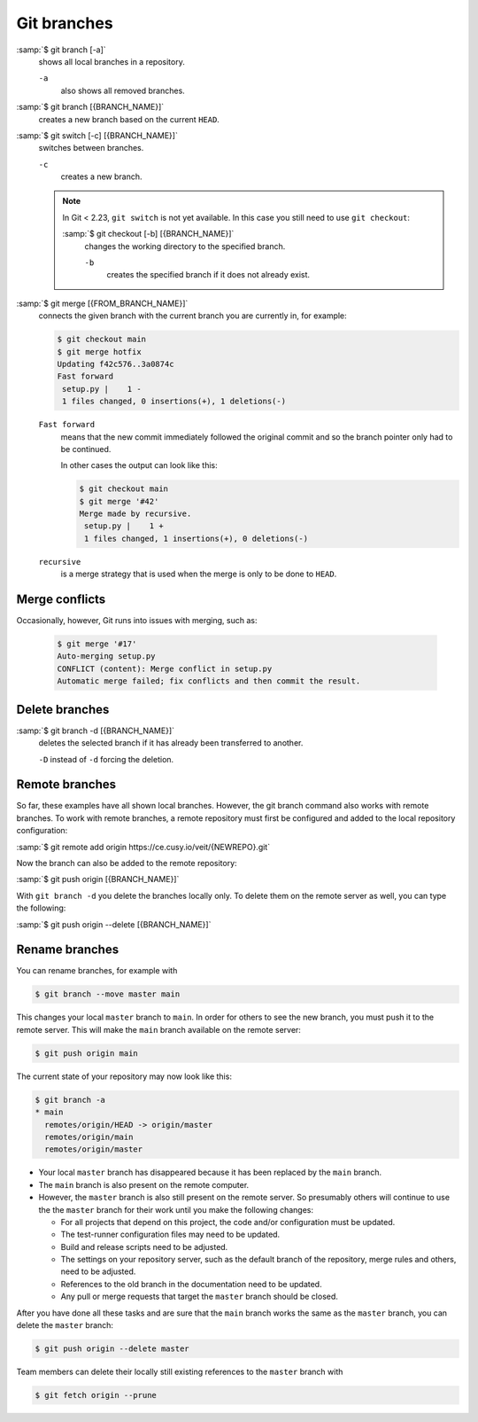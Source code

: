 .. SPDX-FileCopyrightText: 2020 Veit Schiele
..
.. SPDX-License-Identifier: BSD-3-Clause

Git branches
============

:samp:`$ git branch [-a]`
    shows all local branches in a repository.

    ``-a``
        also shows all removed branches.

:samp:`$ git branch [{BRANCH_NAME}]`
    creates a new branch based on the current ``HEAD``.

:samp:`$ git switch [-c] [{BRANCH_NAME}]`
    switches between branches.

    ``-c``
        creates a new branch.

    .. note::

        In Git < 2.23, ``git switch`` is not yet available. In this case you
        still need to use ``git checkout``:

        :samp:`$ git checkout [-b] [{BRANCH_NAME}]`
            changes the working directory to the specified branch.

            ``-b``
                creates the specified branch if it does not already exist.

:samp:`$ git merge [{FROM_BRANCH_NAME}]`
    connects the given branch with the current branch you are currently in, for
    example:

    .. code-block:: console

        $ git checkout main
        $ git merge hotfix
        Updating f42c576..3a0874c
        Fast forward
         setup.py |    1 -
         1 files changed, 0 insertions(+), 1 deletions(-)

    ``Fast forward``
        means that the new commit immediately followed the original commit and
        so the branch pointer only had to be continued.

        In other cases the output can look like this:

        .. code-block:: console

            $ git checkout main
            $ git merge '#42'
            Merge made by recursive.
             setup.py |    1 +
             1 files changed, 1 insertions(+), 0 deletions(-)

    ``recursive``
        is a merge strategy that is used when the merge is only to be done to
        ``HEAD``.

.. _merge-conflicts:

Merge conflicts
---------------

Occasionally, however, Git runs into issues with merging, such as:

    .. code-block:: console

        $ git merge '#17'
        Auto-merging setup.py
        CONFLICT (content): Merge conflict in setup.py
        Automatic merge failed; fix conflicts and then commit the result.

    .. seealso::

        * `Git Branching - Basic Branching and Merging
          <https://git-scm.com/book/en/v2/Git-Branching-Basic-Branching-and-Merging>`_
        * `Git Tools - Advanced Merging
          <https://git-scm.com/book/en/v2/Git-Tools-Advanced-Merging>`_

Delete branches
---------------

:samp:`$ git branch -d [{BRANCH_NAME}]`
    deletes the selected branch if it has already been transferred to another.

    ``-D`` instead of ``-d`` forcing the deletion.

.. seealso::
    * `Git Branching - Branches in a Nutshell
      <https://git-scm.com/book/en/v2/Git-Branching-Branches-in-a-Nutshell>`_

Remote branches
---------------

So far, these examples have all shown local branches. However, the git branch
command also works with remote branches. To work with remote branches, a remote
repository must first be configured and added to the local repository
configuration:

:samp:`$ git remote add origin https://ce.cusy.io/veit/{NEWREPO}.git`

Now the branch can also be added to the remote repository:

:samp:`$ git push origin [{BRANCH_NAME}]`

With ``git branch -d`` you delete the branches locally only. To delete them on
the remote server as well, you can type the following:

:samp:`$ git push origin --delete [{BRANCH_NAME}]`

Rename branches
---------------

You can rename branches, for example with

.. code-block:: console

   $ git branch --move master main

This changes your local ``master`` branch to ``main``. In order for others to
see the new branch, you must push it to the remote server. This will make the
``main`` branch available on the remote server:

.. code-block:: console

   $ git push origin main

The current state of your repository may now look like this:

.. code-block:: console

   $ git branch -a
   * main
     remotes/origin/HEAD -> origin/master
     remotes/origin/main
     remotes/origin/master

* Your local ``master`` branch has disappeared because it has been replaced by
  the ``main`` branch.
* The ``main`` branch is also present on the remote computer.
* However, the ``master`` branch is also still present on the remote server. So
  presumably others will continue to use the the ``master`` branch for their
  work until you make the following changes:

  * For all projects that depend on this project, the code and/or configuration
    must be updated.
  * The test-runner configuration files may need to be updated.
  * Build and release scripts need to be adjusted.
  * The settings on your repository server, such as the default branch of the
    repository, merge rules and others, need to be adjusted.
  * References to the old branch in the documentation need to be updated.
  * Any pull or merge requests that target the ``master`` branch should be
    closed.

After you have done all these tasks and are sure that the ``main`` branch works
the same as the ``master`` branch, you can delete the ``master`` branch:

.. code-block:: console

   $ git push origin --delete master

Team members can delete their locally still existing references to the
``master`` branch with

.. code-block:: console

   $ git fetch origin --prune

